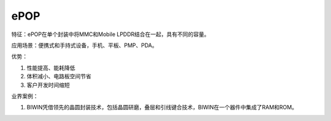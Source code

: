 ePOP
======

特征：ePOP在单个封装中将MMC和Mobile LPDDR结合在一起，具有不同的容量。 

应用场景：便携式和手持式设备，手机、平板、PMP、PDA。

优势：

1. 性能提高、能耗降低
2. 体积减小、电路板空间节省
3. 客户开发时间缩短

业界案例：

1. BIWIN凭借领先的晶圆封装技术，包括晶圆研磨，叠层和引线键合技术，BIWIN在一个器件中集成了RAM和ROM。
